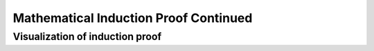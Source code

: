 .. This file is part of the OpenDSA eTextbook project. See
.. http://opendsa.org for more details.
.. Copyright (c) 2012-2020 by the OpenDSA Project Contributors, and
.. distributed under an MIT open source license.

.. avmetadata::
   :author: Eunoh Cho
   :satisfies: Frame example
   :topic: Finite Automata


Mathematical Induction Proof Continued
=======

Visualization of induction proof
----------------------

.. inlineav:: SecondInductionProof ff
   :long_name: SecondInductionProof
   :links: AV/PIExample/SecondInductionProof.css
   :scripts: AV/PIExample/SecondInductionProof.js DataStructures/PIFrames.js
   :output: show
